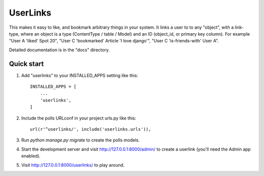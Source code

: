 =========
UserLinks
=========

This makes it easy to like, and bookmark arbitrary things in your
system. It links a user to to any "object", with a link-type, where an
object is a type (ContentType / table / Model) and an ID (object_id,
or primary key column).  For example "User A 'liked' Spot 20", "User C
'bookmarked' Article 'I love django'", "User C 'is-friends-with' User
A".

Detailed documentation is in the "docs" directory.

Quick start
-----------

1. Add "userlinks" to your INSTALLED_APPS setting like this::

    INSTALLED_APPS = [
        ...
        'userlinks',
    ]

2. Include the polls URLconf in your project urls.py like this::

    url(r'^userlinks/', include('userlinks.urls')),

3. Run `python manage.py migrate` to create the polls models.

4. Start the development server and visit http://127.0.0.1:8000/admin/
   to create a userlink (you'll need the Admin app enabled).

5. Visit http://127.0.0.1:8000/userlinks/ to play around.

